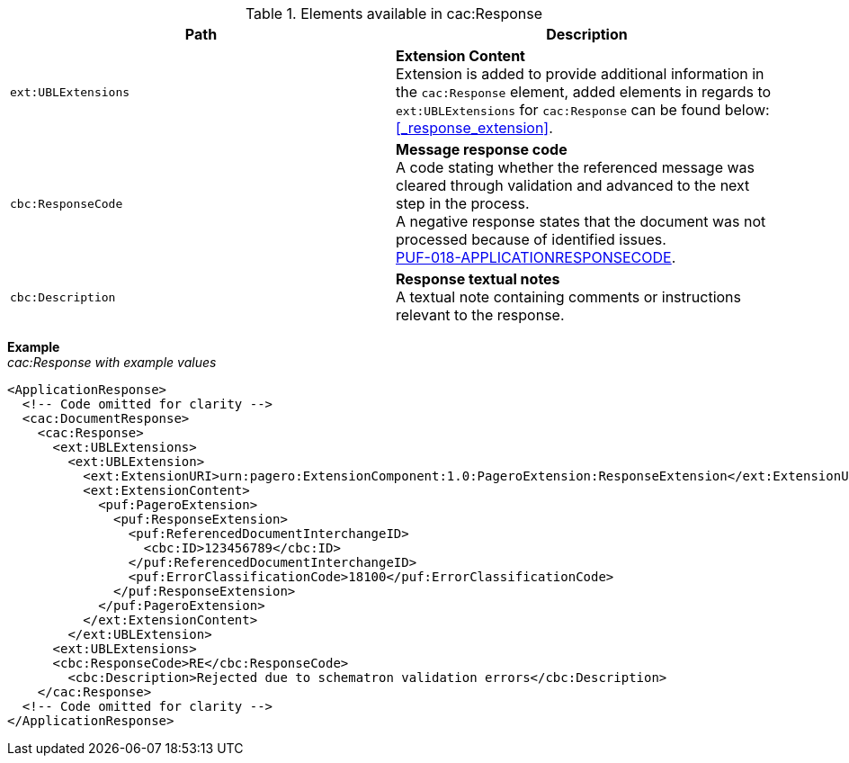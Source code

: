.Elements available in cac:Response
|===
|Path |Description

|`ext:UBLExtensions`
|**Extension Content** +
Extension is added to provide additional information in the `cac:Response` element, added elements in regards to `ext:UBLExtensions` for `cac:Response` can be found below: +
<<_response_extension>>.

|`cbc:ResponseCode`
|**Message response code** +
A code stating whether the referenced message was cleared through validation and advanced to the next step in the process. +
A negative response states that the document was not processed because of identified issues. +
https://pagero.github.io/puf-code-lists/#_puf_018_applicationresponsecode[PUF-018-APPLICATIONRESPONSECODE^].

|`cbc:Description`
|**Response textual notes** +
A textual note containing comments or instructions relevant to the response.

|===

*Example* +
_cac:Response with example values_

[source,xml]
----
<ApplicationResponse>
  <!-- Code omitted for clarity -->
  <cac:DocumentResponse>
    <cac:Response>
      <ext:UBLExtensions>
        <ext:UBLExtension>
          <ext:ExtensionURI>urn:pagero:ExtensionComponent:1.0:PageroExtension:ResponseExtension</ext:ExtensionURI>
          <ext:ExtensionContent>
            <puf:PageroExtension>
              <puf:ResponseExtension>
                <puf:ReferencedDocumentInterchangeID>
                  <cbc:ID>123456789</cbc:ID>
                </puf:ReferencedDocumentInterchangeID>
                <puf:ErrorClassificationCode>18100</puf:ErrorClassificationCode>
              </puf:ResponseExtension>
            </puf:PageroExtension>
          </ext:ExtensionContent>
        </ext:UBLExtension>
      <ext:UBLExtensions>
      <cbc:ResponseCode>RE</cbc:ResponseCode>
        <cbc:Description>Rejected due to schematron validation errors</cbc:Description>
    </cac:Response>    
  <!-- Code omitted for clarity -->
</ApplicationResponse>
----
